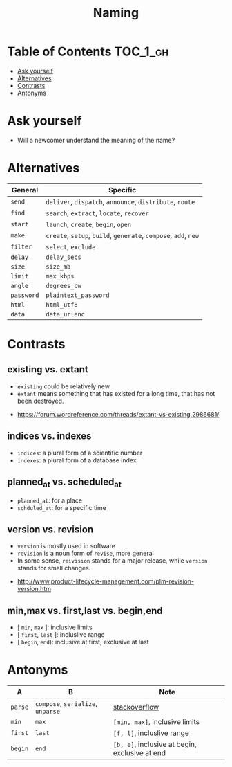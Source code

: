 #+TITLE: Naming

* Table of Contents :TOC_1_gh:
 - [[#ask-yourself][Ask yourself]]
 - [[#alternatives][Alternatives]]
 - [[#contrasts][Contrasts]]
 - [[#antonyms][Antonyms]]

* Ask yourself
- Will a newcomer understand the meaning of the name?

* Alternatives
| General    | Specific                                                        |
|------------+-----------------------------------------------------------------|
| ~send~     | ~deliver~, ~dispatch~, ~announce~, ~distribute~, ~route~        |
| ~find~     | ~search~, ~extract~, ~locate~, ~recover~                        |
| ~start~    | ~launch~, ~create~, ~begin~, ~open~                             |
| ~make~     | ~create~, ~setup~, ~build~, ~generate~, ~compose~, ~add~, ~new~ |
| ~filter~   | ~select~, ~exclude~                                             |
| ~delay~    | ~delay_secs~                                                    |
| ~size~     | ~size_mb~                                                       |
| ~limit~    | ~max_kbps~                                                      |
| ~angle~    | ~degrees_cw~                                                    |
| ~password~ | ~plaintext_password~                                            |
| ~html~     | ~html_utf8~                                                     |
| ~data~     | ~data_urlenc~                                                   |

* Contrasts
** existing vs. extant
- ~existing~ could be relatively new.
- ~extant~ means something that has existed for a long time, that has not been destroyed. 

:REFERENCES:
- https://forum.wordreference.com/threads/extant-vs-existing.2986681/
:END:

** indices vs. indexes
- ~indices~: a plural form of a scientific number
- ~indexes~: a plural form of a database index

** planned_at vs. scheduled_at
- ~planned_at~: for a place
- ~schduled_at~: for a specific time

** version vs. revision
- ~version~ is mostly used in software
- ~revision~ is a noun form of ~revise~, more general
- In some sense, ~reivision~ stands for a major release, while ~version~ stands for small changes.

:REFERENCES:
- http://www.product-lifecycle-management.com/plm-revision-version.htm
:END:

** min,max vs. first,last vs. begin,end
- [ ~min~, ~max~ ]: inclusive limits
- [ ~first~, ~last~ ]: incluslive range
- [ ~begin~, ~end~): inclusive at first, exclusive at last

* Antonyms
| A       | B                                 | Note                                           |
|---------+-----------------------------------+------------------------------------------------|
| ~parse~ | ~compose~, ~serialize~, ~unparse~ | [[https://stackoverflow.com/questions/148857/what-is-the-opposite-of-parse][stackoverflow]]                                  |
| ~min~   | ~max~                             | ~[min, max]~, inclusive limits                 |
| ~first~ | ~last~                            | ~[f, l]~, incluslive range                     |
| ~begin~ | ~end~                             | ~[b, e]~, inclusive at begin, exclusive at end |
